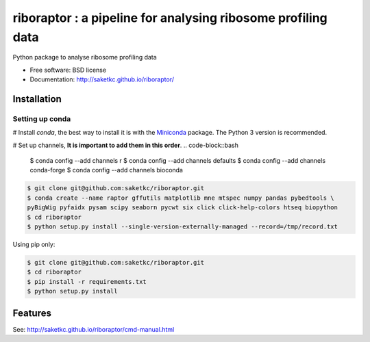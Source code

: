 =======================================================
riboraptor : a pipeline for analysing ribosome profiling data
=======================================================


.. image:: https://img.shields.io/pypi/v/riboraptor.svg
        :target: https://pypi.python.org/pypi/riboraptor

.. image:: https://travis-ci.org/saketkc/riboraptor.svg?branch=master
        :target: https://travis-ci.org/saketkc/riboraptor

.. image:: https://pyup.io/repos/github/saketkc/riboraptor/shield.svg
     :target: https://pyup.io/repos/github/saketkc/riboraptor/
     :alt: Updates

.. _Miniconda: https://conda.io/miniconda.html

Python package to analyse ribosome profiling data


* Free software: BSD license
* Documentation: http://saketkc.github.io/riboraptor/

Installation
------------

Setting up conda
****************
# Install `conda`, the best way to install it is with the Miniconda_ package.
The Python 3 version is recommended.

# Set up channels, **It is important to add them in this order**.
.. code-block::bash
   $ conda config --add channels r
   $ conda config --add channels defaults
   $ conda config --add channels conda-forge
   $ conda config --add channels bioconda

.. code-block:: bash

   $ git clone git@github.com:saketkc/riboraptor.git
   $ conda create --name raptor gffutils matplotlib mne mtspec numpy pandas pybedtools \
   pyBigWig pyfaidx pysam scipy seaborn pycwt six click click-help-colors htseq biopython
   $ cd riboraptor
   $ python setup.py install --single-version-externally-managed --record=/tmp/record.txt


Using pip only:

.. code-block:: bash

   $ git clone git@github.com:saketkc/riboraptor.git
   $ cd riboraptor
   $ pip install -r requirements.txt
   $ python setup.py install


Features
--------

See: http://saketkc.github.io/riboraptor/cmd-manual.html


